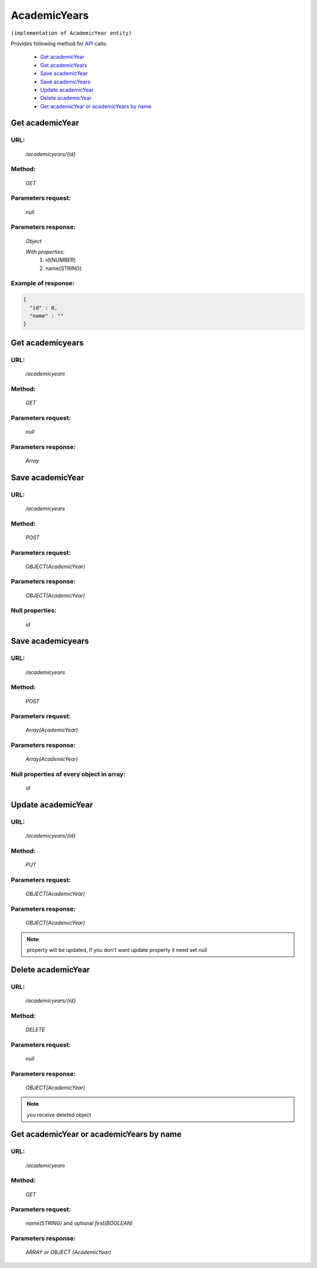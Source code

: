 AcademicYears
=============

``(implementation of AcademicYear entity)``

Provides following method for `API <index.html>`_ calls:

    * `Get academicYear`_
    * `Get academicYears`_
    * `Save academicYear`_
    * `Save academicYears`_
    * `Update academicYear`_
    * `Delete academicYear`_
    * `Get academicYear or academicYears by name`_

.. _`Get academicYear`:

Get academicYear
----------------

URL:
~~~~
    */academicyears/{id}*

Method:
~~~~~~~
    *GET*

Parameters request:
~~~~~~~~~~~~~~~~~~~
    *null*

Parameters response:
~~~~~~~~~~~~~~~~~~~~
    *Object*

    *With properties:*
        #. id(NUMBER)
        #. name(STRING)

Example of response:
~~~~~~~~~~~~~~~~~~~~

.. code-block:: json

    {
      "id" : 0,
      "name" : ""
    }

.. _`Get academicyears`:

Get academicyears
-----------------

URL:
~~~~
    */academicyears*

Method:
~~~~~~~
    *GET*

Parameters request:
~~~~~~~~~~~~~~~~~~~
    *null*

Parameters response:
~~~~~~~~~~~~~~~~~~~~
    *Array*

.. seealso::

    Array consists of objects from `Get academicYear`_ method

Save academicYear
-----------------

URL:
~~~~
    */academicyears*

Method:
~~~~~~~
    *POST*

Parameters request:
~~~~~~~~~~~~~~~~~~~
    *OBJECT(AcademicYear)*

Parameters response:
~~~~~~~~~~~~~~~~~~~~
    *OBJECT(AcademicYear)*

Null properties:
~~~~~~~~~~~~~~~~
    *id*

Save academicyears
------------------

URL:
~~~~
    */academicyears*

Method:
~~~~~~~
    *POST*

Parameters request:
~~~~~~~~~~~~~~~~~~~
    *Array(AcademicYear)*

Parameters response:
~~~~~~~~~~~~~~~~~~~~
    *Array(AcademicYear)*
Null properties of every object in array:
~~~~~~~~~~~~~~~~~~~~~~~~~~~~~~~~~~~~~~~~~
    *id*

.. _`Update academicYear`:

Update academicYear
-------------------

URL:
~~~~
    */academicyears/{id}*

Method:
~~~~~~~
    *PUT*

Parameters request:
~~~~~~~~~~~~~~~~~~~
    *OBJECT(AcademicYear)*

Parameters response:
~~~~~~~~~~~~~~~~~~~~
    *OBJECT(AcademicYear)*

.. note::

    property will be updated, if you don't want update property it need set null

.. _`Delete academicYear`:

Delete academicYear
-------------------

URL:
~~~~
    */academicyears/{id}*

Method:
~~~~~~~
    *DELETE*

Parameters request:
~~~~~~~~~~~~~~~~~~~
    *null*

Parameters response:
~~~~~~~~~~~~~~~~~~~~
    *OBJECT(AcademicYear)*

.. note::

    you receive deleted object

.. _`Get academicYear or academicYears by name`:

Get academicYear or academicYears by name
-----------------------------------------

URL:
~~~~
    */academicyears*

Method:
~~~~~~~
    *GET*

Parameters request:
~~~~~~~~~~~~~~~~~~~
    *name(STRING)*
    and optional *first(BOOLEAN)*

Parameters response:
~~~~~~~~~~~~~~~~~~~~
    *ARRAY or OBJECT (AcademicYear)*

